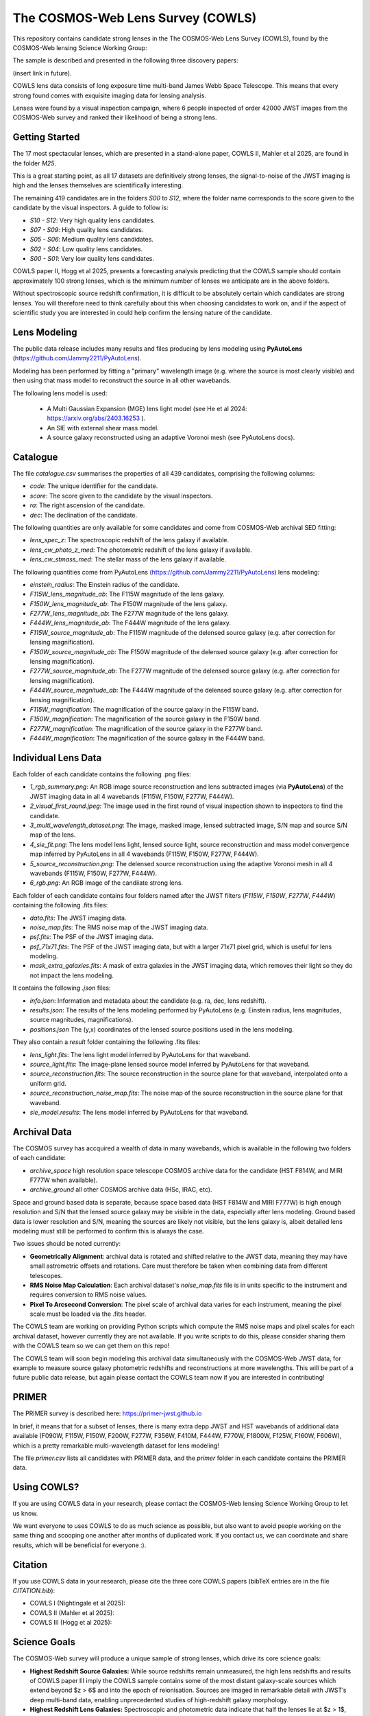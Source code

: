 The COSMOS-Web Lens Survey (COWLS)
==================================

This repository contains candidate strong lenses in the The COSMOS-Web Lens Survey (COWLS), found by the COSMOS-Web
lensing Science Working Group:

.. image:: https://github.com/Jammy2211/COWLS_COSMOS_Web_Lens_Survey/blob/main/cowls_ii_rgb.png?raw=true
  :width: 900

The sample is described and presented in the following three discovery papers:

(insert link in future).

COWLS lens data consists of long exposure time multi-band James Webb Space Telescope. This means that every strong
found comes with exquisite imaging data for lensing analysis.

Lenses were found by a visual inspection campaign, where 6 people inspected of order 42000 JWST images from the COSMOS-Web
survey and ranked their likelihood of being a strong lens.

Getting Started
---------------

The 17 most spectacular lenses, which are presented in a stand-alone paper, COWLS II, Mahler et al 2025, are found in the
folder `M25`.

This is a great starting point, as all 17 datasets are definitively strong lenses, the signal-to-noise
of the JWST imaging is high and the lenses themselves are scientifically interesting.

The remaining 419 candidates are in the folders `S00` to `S12`, where the folder name corresponds to the score
given to the candidate by the visual inspectors. A guide to follow is:

- `S10 - S12`: Very high quality lens candidates.
- `S07 - S09`: High quality lens candidates.
- `S05 - S06`: Medium quality lens candidates.
- `S02 - S04`: Low quality lens candidates.
- `S00 - S01`: Very low quality lens candidates.

COWLS paper II, Hogg et al 2025, presents a forecasting analysis predicting that the COWLS sample should contain
approximately 100 strong lenses, which is the minimum number of lenses we anticipate are in the above folders.

Without spectroscopic source redshift confirmation, it is difficult to be absolutely certain which candidates are strong
lenses. You will therefore need to think carefully about this when choosing candidates to work on, and if the aspect
of scientific study you are interested in could help confirm the lensing nature of the candidate.

Lens Modeling
-------------

The public data release includes many results and files producing by lens modeling using **PyAutoLens** (https://github.com/Jammy2211/PyAutoLens).

Modeling has been performed by fitting a "primary" wavelength image (e.g. where the source is most clearly visible) and then
using that mass model to reconstruct the source in all other wavebands.

The following lens model is used:

 - A Multi Gaussian Expansion (MGE) lens light model (see He et al 2024: https://arxiv.org/abs/2403.16253 ).
 - An SIE with external shear mass model.
 - A source galaxy reconstructed using an adaptive Voronoi mesh (see PyAutoLens docs).

Catalogue
---------

The file `catalogue.csv` summarises the properties of all 439 candidates, comprising the following columns:

- `code`: The unique identifier for the candidate.
- `score`: The score given to the candidate by the visual inspectors.
- `ra`: The right ascension of the candidate.
- `dec`: The declination of the candidate.

The following quantities are only available for some candidates and come from COSMOS-Web archival SED fitting:

- `lens_spec_z`: The spectroscopic redshift of the lens galaxy if available.
- `lens_cw_photo_z_med`: The photometric redshift of the lens galaxy if available.
- `lens_cw_stmass_med`: The stellar mass of the lens galaxy if available.

The following quantities come from PyAutoLens (https://github.com/Jammy2211/PyAutoLens) lens modeling:

- `einstein_radius`: The Einstein radius of the candidate.
- `F115W_lens_magnitude_ab`: The F115W magnitude of the lens galaxy.
- `F150W_lens_magnitude_ab`: The F150W magnitude of the lens galaxy.
- `F277W_lens_magnitude_ab`: The F277W magnitude of the lens galaxy.
- `F444W_lens_magnitude_ab`: The F444W magnitude of the lens galaxy.
- `F115W_source_magnitude_ab`: The F115W magnitude of the delensed source galaxy (e.g. after correction for lensing magnification).
- `F150W_source_magnitude_ab`: The F150W magnitude of the delensed source galaxy (e.g. after correction for lensing magnification).
- `F277W_source_magnitude_ab`: The F277W magnitude of the delensed source galaxy (e.g. after correction for lensing magnification).
- `F444W_source_magnitude_ab`: The F444W magnitude of the delensed source galaxy (e.g. after correction for lensing magnification).
- `F115W_magnification`: The magnification of the source galaxy in the F115W band.
- `F150W_magnification`: The magnification of the source galaxy in the F150W band.
- `F277W_magnification`: The magnification of the source galaxy in the F277W band.
- `F444W_magnification`: The magnification of the source galaxy in the F444W band.

Individual Lens Data
--------------------

Each folder of each candidate contains the following .png files:

- `1_rgb_summary.png`: An RGB image source reconstruction and lens subtracted images (via **PyAutoLens**) of the JWST imaging data in all 4 wavebands (F115W, F150W, F277W, F444W).
- `2_visual_first_round.jpeg`: The image used in the first round of visual inspection shown to inspectors to find the candidate.
- `3_multi_wavelength_dataset.png`: The image, masked image, lensed subtracted image, S/N map and source S/N map of the lens.
- `4_sie_fit.png`: The lens model lens light, lensed source light, source reconstruction and mass model convergence map inferred by PyAutoLens in all 4 wavebands (F115W, F150W, F277W, F444W).
- `5_source_reconstruction.png`: The delensed source reconstruction using the adaptive Voronoi mesh in all 4 wavebands (F115W, F150W, F277W, F444W).
- `6_rgb.png`: An RGB image of the candiiate strong lens.

Each folder of each candidate contains four folders named after the JWST filters (`F115W`, `F150W`, `F277W`, `F444W`) containing the following .fits files:

- `data.fits`: The JWST imaging data.
- `noise_map.fits`: The RMS noise map of the JWST imaging data.
- `psf.fits`: The PSF of the JWST imaging data.
- `psf_71x71.fits`: The PSF of the JWST imaging data, but with a larger 71x71 pixel grid, which is useful for lens modeling.
- `mask_extra_galaxies.fits`: A mask of extra galaxies in the JWST imaging data, which removes their light so they do not impact the lens modeling.

It contains the following `.json` files:

- `info.json`: Information and metadata about the candidate (e.g. ra, dec, lens redshift).
- `results.json`: The results of the lens modeling performed by PyAutoLens (e.g. Einstein radius, lens magnitudes, source magnitudes, magnifications).
- `positions.json` The (y,x) coordinates of the lensed source positions used in the lens modeling.

They also contain a `result` folder containing the following .fits files:

- `lens_light.fits`: The lens light model inferred by PyAutoLens for that waveband.
- `source_light.fits`: The image-plane lensed source model inferred by PyAutoLens for that waveband.
- `source_reconstruction.fits`: The source reconstruction in the source plane for that waveband, interpolated onto a uniform grid.
- `source_reconstruction_noise_map.fits`: The noise map of the source reconstruction in the source plane for that waveband.
- `sie_model.results`: The lens model inferred by PyAutoLens for that waveband.

Archival Data
-------------

The COSMOS survey has accquired a wealth of data in many wavebands, which is available in the following two folders of each candidate:

- `archive_space` high resolution space telescope COSMOS archive data for the candidate (HST F814W, and MIRI F777W when available).
- `archive_ground` all other COSMOS archive data (HSc, IRAC, etc).

Space and ground based data is separate, because space based data (HST F814W and MIRI F777W) is high enough resolution and S/N that the lensed source galaxy may be visible in the data, especially after lens modeling. Ground based data is lower resolution and S/N, meaning the sources are likely not visible, but the lens galaxy is, albeit detailed lens modeling must still be performed to confirm this is always the case.

Two issues should be noted currently:

- **Geometrically Alignment**: archival data is rotated and shifted relative to the JWST data, meaning they may have small astrometric offsets and rotations. Care must therefore be taken when combining data from different telescopes.
- **RMS Noise Map Calculation**: Each archival dataset's `noise_map.fits` file is in units specific to the instrument and requires conversion to RMS noise values.
- **Pixel To Arcsecond Conversion**: The pixel scale of archival data varies for each instrument, meaning the pixel scale must be loaded via the .fits header.

The COWLS team are working on providing Python scripts which compute the RMS noise maps and pixel scales for each archival dataset, however currently they are not available. If you write scripts to do this, please consider sharing them with the COWLS team so we can get them on this repo!

The COWLS team will soon begin modeling this archival data simultaneously with the COSMOS-Web JWST data, for example to measure source galaxy photometric redshifts and reconstructions at more wavelengths. This will be part of a future public data release, but again please contact the COWLS team now if you are interested in contributing!

PRIMER
------

The PRIMER survey is described here: https://primer-jwst.github.io

In brief, it means that for a subset of lenses, there is many extra depp JWST and HST wavebands of additional data available (F090W, F115W, F150W, F200W, F277W, F356W, F410M, F444W, F770W, F1800W, F125W, F160W, F606W), which is a pretty remarkable multi-wavelength dataset for lens modeling!

The file `primer.csv` lists all candidates with PRIMER data, and the `primer` folder in each candidate contains the PRIMER data.

Using COWLS?
------------

If you are using COWLS data in your research, please contact the COSMOS-Web lensing Science Working Group to let us know.

We want everyone to uses COWLS to do as much science as possible, but also want to avoid people working on the same thing and scooping one another after months of duplicated work. If you contact us, we can coordinate and share results, which will be beneficial for everyone :).

Citation
--------

If you use COWLS data in your research, please cite the three core COWLS papers (bibTeX entries are in the file `CITATION.bib`):

- COWLS I (Nightingale et al 2025):
- COWLS II (Mahler et al 2025):
- COWLS III (Hogg et al 2025):

Science Goals
-------------

The COSMOS-Web survey will produce a unique sample of strong lenses, which drive its core science goals:

- **Highest Redshift Source Galaxies:** While source redshifts remain unmeasured, the high lens redshifts and results of COWLS paper III imply the COWLS sample contains some of the most distant galaxy-scale sources which extend beyond $z > 6$ and into the epoch of reionisation. Sources are imaged in remarkable detail with JWST’s deep multi-band data, enabling unprecedented studies of high-redshift galaxy morphology.

- **Highest Redshift Lens Galaxies:** Spectroscopic and photometric data indicate that half the lenses lie at $z > 1$, with some pushing beyond $z > 2$, meaning COWLS has the highest redshift lenses ever found.

- **Cosmology via Strong and Weak Lensing**: All COWLS lenses reside within a contiguously imaged 0.54$ deg$^2 region, enabling the combination of strong and weak lensing to measure cosmic shear with unparalleled precision.

- **Supermassive Black Holes**: In a subset of COWLS candidates, lensed emission passes within $0.25\arcsec$ of the lens galaxy centre, closer than most previously known lenses. This may allow detection of the influence of the lens’s supermassive black hole on the lensing signal (https://arxiv.org/abs/2303.15514).